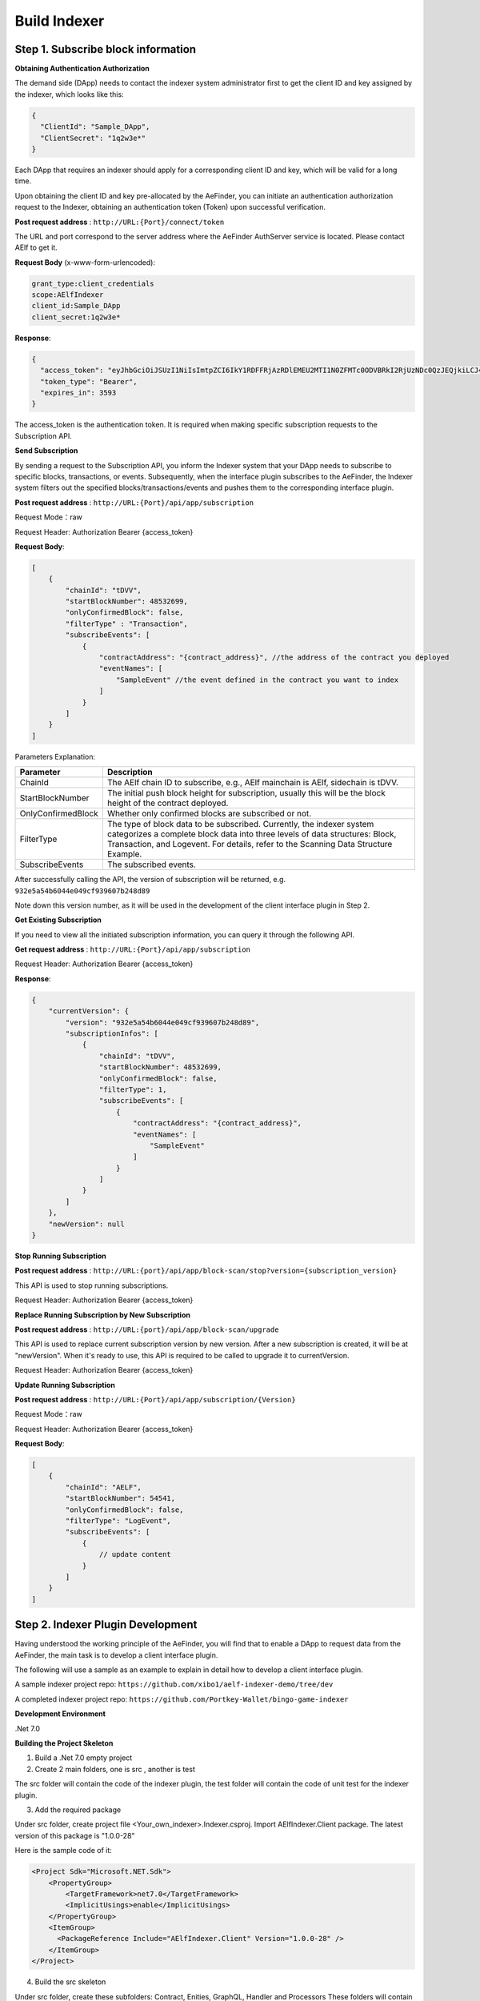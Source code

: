 Build Indexer
=============

Step 1. Subscribe block information
------------------------------------

**Obtaining Authentication Authorization**

The demand side (DApp) needs to contact the indexer system administrator first to get the client ID and key assigned by the indexer, which looks like this:

.. code-block:: json

  {
    "ClientId": "Sample_DApp",
    "ClientSecret": "1q2w3e*"
  }

Each DApp that requires an indexer should apply for a corresponding client ID and key, which will be valid for a long time.

Upon obtaining the client ID and key pre-allocated by the AeFinder, you can initiate an authentication authorization request to the Indexer, obtaining an authentication token (Token) upon successful verification.

**Post request address** : ``http://URL:{Port}/connect/token``

The URL and port correspond to the server address where the AeFinder AuthServer service is located. Please contact AElf to get it.

**Request Body** (x-www-form-urlencoded):

.. code-block:: text

  grant_type:client_credentials
  scope:AElfIndexer
  client_id:Sample_DApp
  client_secret:1q2w3e*

**Response**:

.. code-block:: json

  {
    "access_token": "eyJhbGciOiJSUzI1NiIsImtpZCI6IkY1RDFFRjAzRDlEMEU2MTI1N0ZFMTc0ODVBRkI2RjUzNDc0QzJEQjkiLCJ4NXQiOiI5ZEh2QTluUTVoSlhfaGRJV3Z0dlUwZE1MYmsiLCJ0eXAiOiJhdCtqd3QifQ.eyJvaV9wcnN0IjoiQUVsZkluZGV4ZXJfREFwcCIsImNsaWVudF9pZCI6IkFFbGZJbmRleGVyX0RBcHAiLCJvaV90a25faWQiOiI5MTljZmYzOC0xNWNhLTJkYWUtMzljYi0zYTA4YzdhZjMxYzkiLCJhdWQiOiJBRWxmSW5kZXhlciIsInNjb3BlIjoiQUVsZkluZGV4ZXIiLCJleHAiOjE2NzM3OTEwOTYsImlzcyI6Imh0dHA6Ly9sb2NhbGhvc3Q6ODA4My8iLCJpYXQiOjE2NzM3ODc0OTZ9.aABo_opBCiC3wePnIJpc6y3E4-nj50_WP93cYoYwxRGOxnXIq6LXz_r3-V_rmbzbxL3TbQvWQVuCcslF_rUJTMo6e6WC1ji5Ec9DtPpGbOOOvYALNhgOiP9p9TbzVubxHg7WdT6OEDLFihh4hsxtVBTK5_z8YXTa7fktLqve5Bd2eOpjb1TnQC7yZMwUvhnvQrjxuK9uRNxe9ODDt2EIcRhIQW5dQ-SDXpVoNfypY0GxQpuyHjwoJbtScJaX4HfHbh0Fis8EINOwpJr3-GKtcS6F4-t4FyOWMVW19y1_JAoCKTUlNy__htpdMOMQ-5nmFYYzlNr27LSOC_cylXz4lw",
    "token_type": "Bearer",
    "expires_in": 3593
  }

  
The access_token is the authentication token. It is required when making specific subscription requests to the Subscription API.

**Send Subscription**

By sending a request to the Subscription API, you inform the Indexer system that your DApp needs to subscribe to specific blocks, transactions, or events. Subsequently, when the interface plugin subscribes to the AeFinder, the Indexer system filters out the specified blocks/transactions/events and pushes them to the corresponding interface plugin.

**Post request address** : ``http://URL:{Port}/api/app/subscription``

Request Mode：raw

Request Header: Authorization Bearer {access_token}

**Request Body**:

.. code-block:: json

    [
        {
            "chainId": "tDVV",
            "startBlockNumber": 48532699,
            "onlyConfirmedBlock": false,
            "filterType" : "Transaction",
            "subscribeEvents": [
                {
                    "contractAddress": "{contract_address}", //the address of the contract you deployed
                    "eventNames": [
                        "SampleEvent" //the event defined in the contract you want to index
                    ]
                }
            ]
        }
    ]

Parameters Explanation:

+----------------------+----------------------------------------------------------------+
| Parameter            | Description                                                    |
+======================+================================================================+
| ChainId              | The AElf chain ID to subscribe, e.g., AElf mainchain is AElf,  |
|                      | sidechain is tDVV.                                             |
+----------------------+----------------------------------------------------------------+
| StartBlockNumber     | The initial push block height for subscription, usually this   |
|                      | will be the block height of the contract deployed.             |
+----------------------+----------------------------------------------------------------+
| OnlyConfirmedBlock   | Whether only confirmed blocks are subscribed or not.           |
+----------------------+----------------------------------------------------------------+
| FilterType           | The type of block data to be subscribed. Currently, the indexer|
|                      | system categorizes a complete block data into three levels of  |
|                      | data structures: Block, Transaction, and Logevent. For details,|
|                      | refer to the Scanning Data Structure Example.                  |
+----------------------+----------------------------------------------------------------+
| SubscribeEvents      | The subscribed events.                                         |
+----------------------+----------------------------------------------------------------+


After successfully calling the API, the version of subscription will be returned, e.g. ``932e5a54b6044e049cf939607b248d89``

Note down this version number, as it will be used in the development of the client interface plugin in Step 2.

**Get Existing Subscription**

If you need to view all the initiated subscription information, you can query it through the following API.

**Get request address** : ``http://URL:{Port}/api/app/subscription``

Request Header: Authorization Bearer {access_token}

**Response**:

.. code-block:: json

    {
        "currentVersion": {
            "version": "932e5a54b6044e049cf939607b248d89",
            "subscriptionInfos": [
                {
                    "chainId": "tDVV",
                    "startBlockNumber": 48532699,
                    "onlyConfirmedBlock": false,
                    "filterType": 1,
                    "subscribeEvents": [
                        {
                            "contractAddress": "{contract_address}",
                            "eventNames": [
                                "SampleEvent"
                            ]
                        }
                    ]
                }
            ]
        },
        "newVersion": null
    }

**Stop Running Subscription**

**Post request address** : ``http://URL:{port}/api/app/block-scan/stop?version={subscription_version}``
 
This API is used to stop running subscriptions.

Request Header: Authorization Bearer {access_token}
               
**Replace Running Subscription by New Subscription**

**Post request address** :  ``http://URL:{port}/api/app/block-scan/upgrade``
 
This API is used to replace current subscription version by new version. After a new subscription is created, 
it will be at "newVersion". When it's ready to use, this API is required to be called to upgrade it to currentVersion.

.. image:: subscription_version.jpeg
   :alt: Subscription Version    

Request Header: Authorization Bearer {access_token}     

**Update Running Subscription**

**Post request address** : ``http://URL:{Port}/api/app/subscription/{Version}``

Request Mode：raw

Request Header: Authorization Bearer {access_token}

**Request Body**:

.. code-block:: json

    [
        {
            "chainId": "AELF",
            "startBlockNumber": 54541,
            "onlyConfirmedBlock": false,
            "filterType": "LogEvent",
            "subscribeEvents": [
                {
                    // update content
                }
            ]
        }
    ]
    
Step 2. Indexer Plugin Development
------------------------------------

Having understood the working principle of the AeFinder, you will find that to 
enable a DApp to request data from the AeFinder, the main task is to develop a 
client interface plugin.

.. image:: indexer-plugin.png
   :alt: Indexer Plugin

The following will use a sample as an example to explain in detail how to develop a client interface plugin.

A sample indexer project repo: ``https://github.com/xibo1/aelf-indexer-demo/tree/dev``

A completed indexer project repo: ``https://github.com/Portkey-Wallet/bingo-game-indexer``

**Development Environment**

.Net 7.0

**Building the Project Skeleton**

1. Build a .Net 7.0 empty project 

2. Create 2 main folders, one is src , another is test

The src folder will contain the code of the indexer plugin, the test folder will contain the code of unit test for the indexer plugin.

3. Add the required package

Under src folder, create project file <Your_own_indexer>.Indexer.csproj. Import AElfIndexer.Client package. The latest version of this package is "1.0.0-28"

Here is the sample code of it:

.. code:: xml

    <Project Sdk="Microsoft.NET.Sdk">
        <PropertyGroup>
            <TargetFramework>net7.0</TargetFramework>
            <ImplicitUsings>enable</ImplicitUsings>
        </PropertyGroup>
        <ItemGroup>
          <PackageReference Include="AElfIndexer.Client" Version="1.0.0-28" />
        </ItemGroup>
    </Project>
    
4.  Build the src skeleton

Under src folder, create these subfolders: Contract, Enities, GraphQL, Handler and Processors
These folders will contain different parts of the indexer plugin.

Contract: This folder will contain the generated files of your contract, which end with c.cs and g.cs, e.g. HelloWorldContract.c.cs and HelloWorldContract.g.cs. These will be used for telling indexer plugin the event datastructure defined in the contract.

Entities: This folder will contain the files defining datastructure which will be used for storing and querying data.

GraphQL: This folder will contain the files defining the interface of querying data from storage and the datastructure which will be used for the GraphQL interface.

Handler: This folder will contain handlers about how to handle block data.

Processors: This folder will contain processors. These processors are the specific logic about how to process the indexed data and store data into storage.

5. Add contract files to the project

Move the generated contract files to ``src/Contractfolder``. These generated contract files end with c.cs and g.cs. They can be found under the path ``<AElf_Contract_Project>/Protobuf/Generated``

6. Define datastructures
 
After the interface plugin receives the corresponding block information data from the AeFinder Client, it needs to process the block data for each height according to the custom code logic. The processed results should be updated and stored in the index library. In general, behind each interface, there is a corresponding index library that stores its result set.

Currently, the AeFinder system supports using ElasticSearch as the medium for persistent storage of index libraries. However, the entity class for the index library structure of the result set needs to be defined manually, inheriting from AElfIndexerClientEntity and implementing the IIndexBuild interface.

This entry refers to the data structure utilized when storing information into ElasticSearch after processing the data obtained through AeFinder.

Create a file IndexEntry.cs under src/Entities folder. Here is the sample code of it:

.. code:: c#

    using AElf.Indexing.Elasticsearch;
    using AElfIndexer.Client;
    using Nest;
    
    namespace Sample.Indexer.Entities
    {
        public class SampleIndexEntry : AElfIndexerClientEntity<string>, IIndexBuild
        {
            // Define it according to your own usage requirements.
            [Keyword]
            public string FromAddress { get; set; }
            
            public long Timestamp { get; set; }
            
            public long Amount { get; set; }
           
            // Define it according to your own usage requirements.
        }
    }

7. Creating the GraphQL query interface

This interface will serve as the user's interface for querying data. It should include the logic based on which GraphQL returns data to the user when querying. This will be talked about in GraphQL interface development section.

Create a file Query.csunder src/GraphQL. Here is the sample code of it:

.. code:: c#

    using AElfIndexer.Client;
    using AElfIndexer.Grains.State.Client;
    using GraphQL;
    using Nest;
    using Sample.Indexer.Entities;
    using Volo.Abp.ObjectMapping;
    
    namespace Sample.Indexer.GraphQL
    {
        public class Query
        {
            public static async Task<SampleResultDto> SampleIndexerQuery(
                [FromServices] IAElfIndexerClientEntityRepository<SampleIndexEntry, LogEventInfo> repository,
                [FromServices] IObjectMapper objectMapper,  QueryDto dto)
            {
                // Define it according to your own usage requirements.
                var infoQuery = new List<Func<QueryContainerDescriptor<SampleIndexEntry>, QueryContainer>>();
                if (dto.PlayerAddress == null)
                {
                    return new SampleResultDto();
                }
                infoQuery.Add(q => q.Terms(i => i.Field(f => f.FromAddress).Terms(dto.PlayerAddress)));
                var result = await repository.GetSortListAsync(
                    f => f.Bool(b => b.Must(infoQuery)), 
                    sortFunc: s => s.Descending(a => a.Timestamp));
                var dataList = objectMapper.Map<List<SampleIndexEntry>, List<TransactionData>>(result.Item2);
                var queryResult = new SampleResultDto
                {
                    Data = dataList
                };
                return queryResult;
                // Define it according to your own usage requirements.
            }
        }

8. Create the GraphQL structure class 

Create a file IndexerSchema.cs under src/GraphQL. Here is the sample code of it:

.. code:: c#

    using AElfIndexer.Client.GraphQL;
    
    namespace Sample.Indexer.GraphQL
    {
        public class IndexerSchema : AElfIndexerClientSchema<Query>
        {
            public IndexerSchema(IServiceProvider serviceProvider) : base(serviceProvider)
            {
            }
        }
    }

9. Define datastructure for Query 

Besides the schema and query logic, datastructures used in Query also need to be defined. At least 2 datastructures 
are needed. One is QueryDto, which is the input for querying data, another one is ResultDto, which is the output.
Create a file Dto.csunder src/GraphQL. Here is the sample code of it:

.. code:: c#

    using GraphQL;
    using Volo.Abp.Application.Dtos;
    
    namespace Sample.Indexer.GraphQL
    {
        public abstract class QueryDto: PagedResultRequestDto
        {
            
            [Name("playerAddress")]
            public string PlayerAddress { get; set; }
        }
        
        public class ResultDto
        {
            public List<TransactionData> Data { get; set; }
        }
        
        public class TransactionData
        {
            public string FromAddress { get; set; }
            
            public long Timestamp { get; set; }
            
            public long Amount { get; set; }
        }
    }

10. Build processors

Depending on the subscribed block information type (Block/Transaction/LogEvent), the processing methods 
for each may vary slightly.

Transaction

Processing transaction structure type block transaction data mainly involves handling TransactionInfo. 
To do this, you need to inherit from the ``AElfLogEventProcessorBase`` class, and override and implement its 
``GetContractAddress`` and ``HandleEventAsync`` methods.

.. code:: c#

    public abstract class SampleTransactionProcessor : AElfLogEventProcessorBase<SampleEvent, TransactionInfo>
    {
        protected readonly IAElfIndexerClientEntityRepository<SampleTransactionIndex, TransactionInfo> SampleTransactionIndexRepository;
        protected readonly IAElfIndexerClientEntityRepository<SampleIndex, LogEventInfo> SampleIndexRepository;
        protected readonly ContractInfoOptions ContractInfoOptions;
        protected readonly IObjectMapper ObjectMapper;
    
        protected SampleTransactionProcessor(ILogger<SampleTransactionProcessor> logger,
            IAElfIndexerClientEntityRepository<SampleIndex, LogEventInfo> sampleIndexRepository,
            IAElfIndexerClientEntityRepository<SampleTransactionIndex, TransactionInfo> sampleTransactionIndexRepository,
            IOptionsSnapshot<ContractInfoOptions> contractInfoOptions,
            IObjectMapper objectMapper) : base(logger)
        {
            SampleTransactionIndexRepository = sampleTransactionIndexRepository;
            SampleIndexRepository = sampleIndexRepository;
            ContractInfoOptions = contractInfoOptions.Value;
            ObjectMapper = objectMapper;
        }
    
        public override string GetContractAddress(string chainId)
        {
            return ContractInfoOptions.ContractInfos.First(c => c.ChainId == chainId).SampleContractAddress;
        }
    
        protected override async Task HandleEventAsync(SampleEvent eventValue, LogEventContext context)
        {
            // implement your handling logic here
        }
    }

LogEvent

Processing block transaction data of LogEvent structure type primarily involves handling LogEventInfo. 
To do this, you need to inherit from the ``AElfLogEventProcessorBase`` class, override and implement its 
``GetContractAddress`` and ``HandleEventAsync`` methods.

.. code:: c#

    public class SampleLogEventProcessor : AElfLogEventProcessorBase<SampleEvent, LogEventInfo>
    {
        private readonly IAElfIndexerClientEntityRepository<SampleIndex, LogEventInfo> _repository;
        private readonly ContractInfoOptions _contractInfoOptions;
        private readonly IObjectMapper _objectMapper;
    
        public NFTProtocolCreatedProcessor(ILogger<SampleLogEventProcessor> logger, IObjectMapper objectMapper,
            IAElfIndexerClientEntityRepository<SampleIndex, LogEventInfo> repository,
            IOptionsSnapshot<ContractInfoOptions> contractInfoOptions) : base(logger)
        {
            _objectMapper = objectMapper;
            _repository = repository;
            _contractInfoOptions = contractInfoOptions.Value;
        }
    
        public override string GetContractAddress(string chainId)
        {
            return _contractInfoOptions.ContractInfos.First(c => c.ChainId == chainId).SampleContractAddress;
        }
    
        protected override async Task HandleEventAsync(SampleEvent eventValue, LogEventContext context)
        {
            // implement your handling logic here
        }
    }

Block

Processing block structure type block data mainly involves handling BlockInfo. To do this, you need to inherit 
from the ``BlockDataHandler`` class and override and implement its ``ProcessDataAsync`` method.

.. code:: c#

    public class SampleBlockProcessor : BlockDataHandler
    {
        private readonly IAElfIndexerClientEntityRepository<SampleIndex, BlockInfo> _repository;
    
        public SampleBlockProcessor(IClusterClient clusterClient, IObjectMapper objectMapper,
            IAElfIndexerClientInfoProvider aelfIndexerClientInfoProvider,
            IAElfIndexerClientEntityRepository<SampleIndex, BlockInfo> repository,
            ILogger<SampleBlockProcessor> logger) : base(clusterClient, objectMapper, aelfIndexerClientInfoProvider, logger)
        {
            _repository = repository;
        }
    
        protected override async Task ProcessDataAsync(List<BlockInfo> data)
        {
            foreach (var block in data)
            {
                var index = ObjectMapper.Map<BlockInfo, SampleIndex>(block);
                Logger.LogDebug(index.ToJsonString());
                await _repository.AddOrUpdateAsync(index);
            }
        }
    
        protected override Task ProcessBlocksAsync(List<BlockInfo> data)
        {
            // implement your handling logic here
        }
    }

Create ``<Your_processor>.cs`` under ``src/Processors`` folder. Here is the sample code:

.. code:: c#

    using AElfIndexer.Client;
    using AElfIndexer.Client.Handlers;
    using AElfIndexer.Grains.State.Client;
    using Microsoft.Extensions.Logging;
    using Microsoft.Extensions.Options;
    using Sample.Indexer.Entities;
    using AElf.Contracts.HelloWorld;
    using IObjectMapper = Volo.Abp.ObjectMapping.IObjectMapper;
    
    namespace Sample.Indexer.Processors
    {
        public class SampleTransactionProcessor : AElfLogEventProcessorBase<SampleEvent, TransactionInfo>
        {
            private readonly IAElfIndexerClientEntityRepository<SampleIndexEntry, TransactionInfo> _sampleIndexRepository;
            private readonly ContractInfoOptions _contractInfoOptions;
            private readonly IObjectMapper _objectMapper;
        
            public SampleTransactionProcessor(ILogger<SampleTransactionProcessor> logger,
                IAElfIndexerClientEntityRepository<SampleIndexEntry, TransactionInfo> sampleIndexRepository,
                IOptionsSnapshot<ContractInfoOptions> contractInfoOptions,
                IObjectMapper objectMapper) : base(logger)
            {
                _sampleIndexRepository = sampleIndexRepository;
                _objectMapper = objectMapper;
                _contractInfoOptions = contractInfoOptions.Value;
            }
        
            public override string GetContractAddress(string chainId)
            {
                return _contractInfoOptions.ContractInfos.First(c => c.ChainId == chainId).SampleContractAddress;
            }
        
            protected override async Task HandleEventAsync(SampleEvent eventValue, LogEventContext context)
            {
                if (eventValue.PlayerAddress == null)
                {
                    return;
                }
                
                var indexEntry = new SampleIndexEntry
                {
                    Id = eventValue.PlayerAddress,
                    FromAddress = eventValue.PlayerAddress,
                    Timestamp = eventValue.Timestamp,
                    Amount = eventValue.Amount
                };
                _objectMapper.Map(context, indexEntry);
                await _sampleIndexRepository.AddOrUpdateAsync(indexEntry);
            }
        }
    }

11. Register Processors and other indexer plugin services
This module inherits from the AElfIndexer plugin base class. It configures and registers services.
Create the project file ``IndexerModule.cs`` under ``src`` folder. Here is the sample code of it:

.. code:: c#

    using AElfIndexer.Client;
    using AElfIndexer.Client.Handlers;
    using AElfIndexer.Grains.State.Client;
    using Microsoft.Extensions.DependencyInjection;
    using Sample.Indexer.GraphQL;
    using Sample.Indexer.Handlers;
    using Sample.Indexer.Processors;
    using Volo.Abp.Modularity;
    
    namespace Sample.Indexer
    {
        [DependsOn(typeof(AElfIndexerClientModule))]
        public class SampleIndexerModule : AElfIndexerClientPluginBaseModule<SampleIndexerModule, IndexerSchema, Query>
        {
            protected override void ConfigureServices(IServiceCollection serviceCollection)
            {
                var configuration = serviceCollection.GetConfiguration();
                serviceCollection.AddSingleton<IAElfLogEventProcessor<TransactionInfo>, SampleTransactionProcessor>();
                serviceCollection.AddTransient<IBlockChainDataHandler, SampleHandler>();
                // register your own processors and service here
                Configure<ContractInfoOptions>(configuration.GetSection("ContractInfo"));
            }
        
            protected override string ClientId => "";
            protected override string Version => "";
        }
    }

    
Step 3. Testing
------------------------------------

Testing the Indexer plugin locally can be complex as it requires simulating the entire Indexer application. It is 
recommended to directly pull the "test" directory from this repository 
``https://github.com/xibo1/aelf-indexer-demo/tree/dev`` for a more straightforward testing environment.

Then, add the necessary test cases in the ``Sample.Indexers.Tests`` folder. The basic idea of writing test cases is 
to simulate the input data of processors, then check if the data can be queried from elasticsearch.
Here is the sample code of a unit case:

.. code:: c#

    [Fact]
    public async Task HandleSampleEvent_Test()
    {
        const string chainId = "AELF";
        const string blockHash = "3c7c267341e9f097b0886c8a1661bef73d6bb4c30464ad73be714fdf22b09bdd";
        const string previousBlockHash = "9a6ef475e4c4b6f15c37559033bcfdbed34ca666c67b2ae6be22751a3ae171de";
        const string transactionId = "c09b8c142dd5e07acbc1028e5f59adca5b5be93a0680eb3609b773044a852c43";
        const long blockHeight = 200;
        var blockStateSetAdded = new BlockStateSet<LogEventInfo>
        {
            BlockHash = blockHash,
            BlockHeight = blockHeight,
            Confirmed = true,
            PreviousBlockHash = previousBlockHash
        };
        
        var blockStateSetTransaction = new BlockStateSet<TransactionInfo>
        {
            BlockHash = blockHash,
            BlockHeight = blockHeight,
            Confirmed = true,
            PreviousBlockHash = previousBlockHash
        };
        var blockStateSetKey = await InitializeBlockStateSetAsync(blockStateSetAdded, chainId);
        var blockStateSetKeyTransaction = await InitializeBlockStateSetAsync(blockStateSetTransaction, chainId);
        var sampleEvent = new SampleEvent
        {
            PlayerAddress = Address.FromPublicKey("AAA".HexToByteArray()).ToString()?.Trim('\"'),
            Timestamp = 1702968980,
            Amount = 100000000
        };
        var logEventInfo = new LogEventInfo
        {
            ExtraProperties = new Dictionary<string, string>
            {
                { "Indexed", sampleEvent.ToLogEvent().Indexed.ToString() ?? string.Empty },
                { "NonIndexed", sampleEvent.ToLogEvent().NonIndexed.ToBase64() }
            },
            BlockHeight = blockHeight,
            ChainId = chainId,
            BlockHash = blockHash,
            TransactionId = transactionId
        };
        var logEventContext = new LogEventContext
        {
            ChainId = chainId,
            BlockHeight = blockHeight,
            BlockHash = blockHash,
            PreviousBlockHash = previousBlockHash,
            TransactionId = transactionId,
            Params = "{ \"to\": \"ca\", \"symbol\": \"ELF\", \"amount\": \"100000000000\" }",
            To = "CAAddress",
            MethodName = "Played",
            ExtraProperties = new Dictionary<string, string>
            {
                { "TransactionFee", "{\"ELF\":\"30000000\"}" },
                { "ResourceFee", "{\"ELF\":\"30000000\"}" }
            },
            BlockTime = DateTime.UtcNow
        };
        var sampleProcessor = GetRequiredService<SampleTransactionProcessor>();
        await sampleProcessor.HandleEventAsync(logEventInfo, logEventContext);
        sampleProcessor.GetContractAddress(chainId);
    
        // step 4: save blockStateSet into es
        await BlockStateSetSaveDataAsync<LogEventInfo>(blockStateSetKey);
        await BlockStateSetSaveDataAsync<TransactionInfo>(blockStateSetKeyTransaction);
        await Task.Delay(2000);
        
        var sampleIndexData = await _sampleIndexRepository.GetAsync(Address.FromPublicKey("AAA".HexToByteArray()).ToString()?.Trim('\"'));
        sampleIndexData.ShouldNotBeNull();
        sampleIndexData.Amount.ShouldBe(100000000);
    }

Before running the test cases, elasticsearch is also needed. The latest version of it can be downloaded from: 
``https://www.elastic.co/downloads/elasticsearch`` 

Step 4. Deployment of Indexer
------------------------------------

Compile the developed indexer project, and obtain the compiled DLL file. Hand over the compiled ``Sample.dll`` file to the 
administrator of the AeFinder system. The administrator will place the ``Sample.dll`` file into the ``plugIns`` folder 
within the DApp module of the AeFinder system. 

.. code:: bash

    ubuntu@protkey-did-test-indexer-a-01:/opt/aelf-indexer/dapp-bingo/plugins$ ls
    BingoGame.Indexer.CA.dll
    
Subsequently, the AeFinder system will automatically initiate the process of pushing blocks to the interface plugin 
for processing, adhering to the pre-subscribed requirements, and simultaneously expose the corresponding GraphQL interfaces 
to external entities. The GraphQL interface address will be ``http://URL:{port}/AElfIndexer_DApp/SampleSchema/graphql``
This playground can check whether the indexer works properly, e.g. The playground for bingogame indexer:

.. image:: playground.png
   :alt: Playground

Conclusion
------------------------------------

By following these steps, DApps can seamlessly integrate with the AeFinder, enabling efficient retrieval and processing 
of on-chain data. This comprehensive guide gives introduction and ensures a smooth development process.
